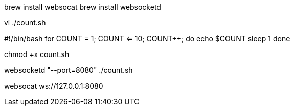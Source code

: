 

brew install websocat
brew install websocketd



vi  ./count.sh

#!/bin/bash
for ((COUNT = 1; COUNT <= 10; COUNT++)); do
echo $COUNT
sleep 1
done


chmod +x count.sh


websocketd "--port=8080" ./count.sh


websocat ws://127.0.0.1:8080
